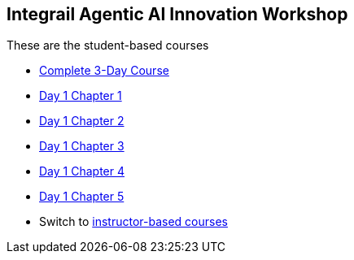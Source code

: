 == Integrail Agentic AI Innovation Workshop

These are the student-based courses

* xref:student-complete-course.adoc[Complete 3-Day Course]
* xref:day-01/student-chapter-01-course.adoc[Day 1 Chapter 1]
* xref:day-01/student-chapter-02-course.adoc[Day 1 Chapter 2]
* xref:day-01/student-chapter-03-course.adoc[Day 1 Chapter 3]
* xref:day-01/student-chapter-04-course.adoc[Day 1 Chapter 4]
* xref:day-01/student-chapter-05-course.adoc[Day 1 Chapter 5]
* Switch to xref:index.adoc[instructor-based courses]